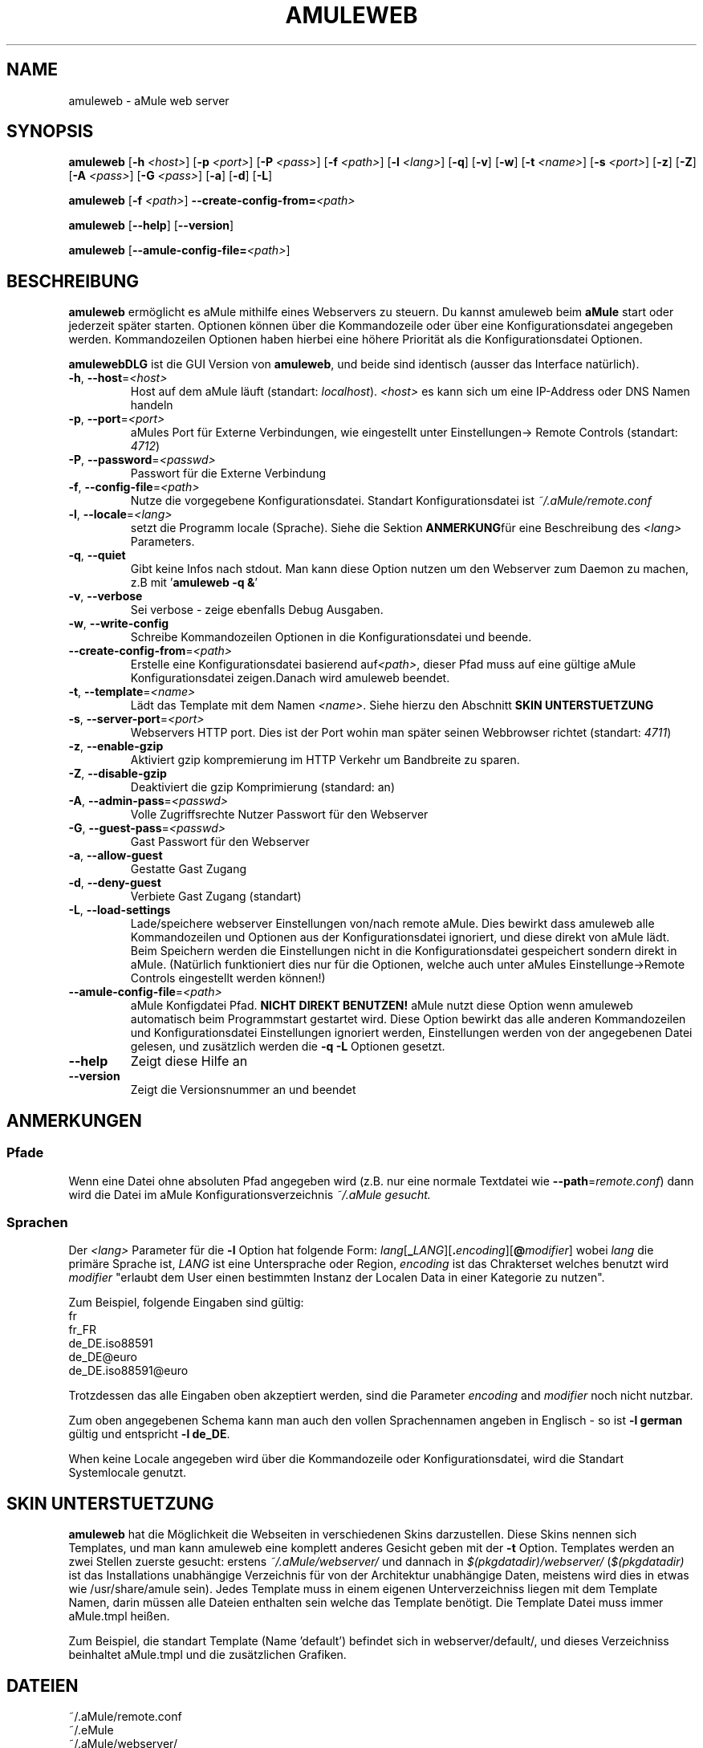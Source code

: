 .TH AMULEWEB 1 "March 2005" "aMule webserver v2.0.0" "aMule utilities"
.SH NAME
amuleweb \- aMule web server
.SH SYNOPSIS
.B amuleweb
.RB [ \-h " " \fI<host> ]
.RB [ \-p " " \fI<port> ]
.RB [ \-P " " \fI<pass> ]
.RB [ \-f " " \fI<path> ]
.RB [ \-l " " \fI<lang> ]
.RB [ \-q ]
.RB [ \-v ]
.RB [ \-w ]
.RB [ \-t " " \fI<name> ]
.RB [ \-s " " \fI<port> ]
.RB [ \-z ]
.RB [ \-Z ]
.RB [ \-A " " \fI<pass> ]
.RB [ \-G " " \fI<pass> ]
.RB [ \-a ]
.RB [ \-d ]
.RB [ \-L ]
.PP
.B amuleweb
.RB [ \-f " " \fI<path> ]
.B \-\-create-config-from=\fI<path>
.PP
.B amuleweb
.RB [ \-\-help ]
.RB [ \-\-version ]
.PP
.B amuleweb
.RB [ \-\-amule\-config\-file=\fI<path> ]
.SH BESCHREIBUNG
\fBamuleweb\fR ermöglicht es aMule mithilfe eines Webservers zu steuern.
Du kannst amuleweb beim \fBaMule\fR start oder jederzeit später starten.
Optionen können über die Kommandozeile oder über eine Konfigurationsdatei angegeben werden.
Kommandozeilen Optionen haben hierbei eine höhere Priorität als die Konfigurationsdatei Optionen.
.PP
\fBamulewebDLG\fR ist die GUI Version von \fBamuleweb\fR, und beide sind identisch (ausser das Interface natürlich).
.TP
\fB\-h\fR, \fB\-\-host\fR=\fI<host>\fR
Host auf dem aMule läuft (standart: \fIlocalhost\fR). 
\fI<host>\fR es kann sich um eine IP-Address oder DNS Namen handeln
.TP
\fB\-p\fR, \fB\-\-port\fR=\fI<port>\fR
aMules Port für Externe Verbindungen, wie eingestellt unter Einstellungen-> Remote Controls (standart: \fI4712\fR)
.TP
\fB\-P\fR, \fB\-\-password\fR=\fI<passwd>\fR
Passwort für die Externe Verbindung
.TP
\fB\-f\fR, \fB\-\-config\-file\fR=\fI<path>\fR
Nutze die vorgegebene Konfigurationsdatei. 
Standart Konfigurationsdatei ist \fI~/.aMule/remote.conf\fR
.TP
\fB\-l\fR, \fB\-\-locale\fR=\fI<lang>\fR
setzt die Programm locale (Sprache).
Siehe die Sektion \fBANMERKUNG\fRfür eine Beschreibung des \fI<lang>\fR Parameters.
.TP
\fB\-q\fR, \fB\-\-quiet\fR
Gibt keine Infos nach stdout.
Man kann diese Option nutzen um den Webserver zum Daemon zu machen,
z.B mit '\fBamuleweb \-q &\fR'
.TP
\fB\-v\fR, \fB\-\-verbose\fR
Sei verbose \- zeige ebenfalls Debug Ausgaben.
.TP
\fB\-w\fR, \fB\-\-write\-config\fR
Schreibe Kommandozeilen Optionen in die Konfigurationsdatei und beende.
.TP
\fB\-\-create\-config\-from\fR=\fI<path>\fR
Erstelle eine Konfigurationsdatei basierend auf\fI<path>\fR, dieser Pfad muss auf eine gültige aMule Konfigurationsdatei zeigen.Danach wird amuleweb beendet.
.TP
\fB\-t\fR, \fB\-\-template\fR=\fI<name>\fR
Lädt das Template mit dem Namen \fI<name>\fR. Siehe hierzu den Abschnitt
.B SKIN UNTERSTUETZUNG
.TP
\fB\-s\fR, \fB\-\-server\-port\fR=\fI<port>\fR
Webservers HTTP port. Dies ist der Port wohin man später seinen Webbrowser richtet (standart: \fI4711\fR)
.TP
\fB\-z\fR, \fB\-\-enable\-gzip\fR
Aktiviert gzip kompremierung im HTTP Verkehr um Bandbreite zu sparen.
.TP
\fB\-Z\fR, \fB\-\-disable\-gzip\fR
Deaktiviert die gzip Komprimierung (standard: an)
.TP
\fB\-A\fR, \fB\-\-admin\-pass\fR=\fI<passwd>\fR
Volle Zugriffsrechte Nutzer Passwort für den Webserver
.TP
\fB\-G\fR, \fB\-\-guest\-pass\fR=\fI<passwd>\fR
Gast Passwort für den Webserver
.TP
\fB\-a\fR, \fB\-\-allow\-guest\fR
Gestatte Gast Zugang
.TP
\fB\-d\fR, \fB\-\-deny\-guest\fR
Verbiete Gast Zugang (standart)
.TP
\fB\-L\fR, \fB\-\-load\-settings\fR
Lade/speichere webserver Einstellungen von/nach remote aMule.
Dies bewirkt dass amuleweb alle Kommandozeilen und Optionen aus der Konfigurationsdatei ignoriert, und diese direkt von aMule lädt.
Beim Speichern werden die Einstellungen nicht in die Konfigurationsdatei gespeichert sondern direkt in aMule.
(Natürlich funktioniert dies nur für die Optionen, welche auch unter aMules Einstellunge->Remote Controls eingestellt werden können!)
.TP
\fB\-\-amule\-config\-file\fR=\fI<path>\fR
aMule Konfigdatei Pfad.
.B NICHT DIREKT BENUTZEN!
aMule nutzt diese Option wenn amuleweb automatisch beim Programmstart gestartet wird.
Diese Option bewirkt das alle anderen Kommandozeilen und Konfigurationsdatei Einstellungen ignoriert werden, Einstellungen werden von der angegebenen Datei gelesen, und zusätzlich werden die \fB\-q \-L\fR Optionen gesetzt.
.TP
\fB\-\-help\fR
Zeigt diese Hilfe an
.TP
\fB\-\-version\fR
Zeigt die Versionsnummer an und beendet
.SH ANMERKUNGEN
.SS Pfade
Wenn eine Datei ohne absoluten Pfad angegeben wird (z.B. nur eine normale Textdatei wie \fB\-\-path\fR=\fIremote.conf\fR) dann wird die Datei im aMule Konfigurationsverzeichnis \fI~/.aMule gesucht.
.SS Sprachen
Der \fI<lang>\fR Parameter für die \fB\-l\fR Option hat folgende Form: \fIlang\fR[\fB_\fILANG\fR][\fB.\fIencoding\fR][\fB@\fImodifier\fR]
wobei \fIlang\fR die primäre Sprache ist, \fILANG\fR ist eine Untersprache oder Region, \fIencoding\fR ist das Chrakterset welches benutzt wird \fImodifier\fR
"erlaubt dem User einen bestimmten Instanz der Localen Data in einer Kategorie zu nutzen".
.PP
Zum Beispiel, folgende Eingaben sind gültig:
.br
fr
.br
fr_FR
.br
de_DE.iso88591
.br
de_DE@euro
.br
de_DE.iso88591@euro
.PP
Trotzdessen das alle Eingaben oben akzeptiert werden, sind die Parameter \fIencoding\fR and \fImodifier\fR noch nicht nutzbar.
.PP
Zum oben angegebenen Schema kann man auch den vollen Sprachennamen angeben in Englisch - so ist \fB\-l german\fR gültig und entspricht \fB-l de_DE\fR.
.PP
When keine Locale angegeben wird über die Kommandozeile oder Konfigurationsdatei, wird die Standart Systemlocale genutzt.
.SH SKIN UNTERSTUETZUNG
\fBamuleweb\fR hat die Möglichkeit die Webseiten in verschiedenen Skins darzustellen.
Diese Skins nennen sich Templates, und man kann amuleweb eine komplett anderes Gesicht geben mit der \fB\-t\fR Option.
Templates werden an zwei Stellen zuerste gesucht: erstens \fI~/.aMule/webserver/\fR und dannach in \fI$(pkgdatadir)/webserver/\fR
(\fI$(pkgdatadir)\fR ist das Installations unabhängige Verzeichnis für von der Architektur unabhängige Daten, meistens wird dies in etwas wie /usr/share/amule sein).
Jedes Template muss in einem eigenen Unterverzeichniss liegen mit dem Template Namen, darin müssen alle Dateien enthalten sein welche das Template benötigt.
Die Template Datei muss immer aMule.tmpl heißen.
.PP
Zum Beispiel, die standart Template (Name 'default') befindet sich in webserver/default/, und dieses Verzeichniss beinhaltet aMule.tmpl und die zusätzlichen Grafiken.
.SH DATEIEN
~/.aMule/remote.conf
.br
~/.eMule
.br
~/.aMule/webserver/
.br
\fI$(pkgdatadir)\fR/webserver/
.SH BEISPIEL
Normalerweise wird amuleweb das erste mal ungefähr so gestartet:
.PP
\fBamuleweb\fR \fB\-h\fR \fIhostname\fR \fB\-p\fR \fIECport\fR \fB\-P\fR \fIECpassword\fR \fB\-s\fR \fIHTTPport\fR \fB\-A\fR \fIAdminPassword\fR \fB\-w\fR
.PP
oder
.PP
\fBamuleweb\fR \fB\-\-create-config-from\fR=\fI/home/username/.aMule/amule.conf\fR
.PP
Dies wird alle Einstellungen in die \fI$HOME/.aMule/remote.conf\fR Datei speichern, und später braucht man nur noch aufrufen:
.PP
.B amuleweb
.PP
Natürlich kann man es auch anders machen, dies ist nur ein Beispiel.
.SH PROBLEME BERICHTEN
Bitte berichte Fehler im Programm entweder im Forum (\fIhttp://forum.amule.org/\fR), oder in unserem Bugtracker (\fIhttp://bugs.amule.org/\fR).
Bitte berichte keine Fehler per E-Mail, auch nicht an unsere Mailingliste oder direkt an ein Teammitglied.
.SH COPYRIGHT
aMule und alle seine Tools stehen unter der GNU General Public License.
.SH SIEHE AUCH
\fBamule\fR(1), \fBamulecmd\fR(1), \fBamulewebDLG\fR(1)

